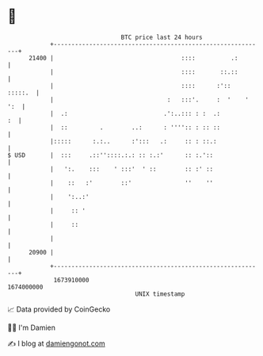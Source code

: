 * 👋

#+begin_example
                                   BTC price last 24 hours                    
               +------------------------------------------------------------+ 
         21400 |                                    ::::          .:        | 
               |                                    ::::       ::.::        | 
               |                                    ::::      :'::  :::::.  | 
               |                                :   :::'.     :  '    ' ':  | 
               |  .:                           .':..::: : :  .:          :  | 
               |  ::         .        ..:      : '''':: : :: ::             | 
               |:::::      :.:..      :':::   .:     :: : ::.:              | 
   $ USD       |  :::     .::''::::.:.: :: :.:'      :: :.'::               | 
               |   ':.    :::    ' :::'  ' ::        :: :' ::               | 
               |    ::   :'        ::'               ''    ''               | 
               |    ':..:'                                                  | 
               |     :: '                                                   | 
               |     ::                                                     | 
               |                                                            | 
         20900 |                                                            | 
               +------------------------------------------------------------+ 
                1673910000                                        1674000000  
                                       UNIX timestamp                         
#+end_example
📈 Data provided by CoinGecko

🧑‍💻 I'm Damien

✍️ I blog at [[https://www.damiengonot.com][damiengonot.com]]
